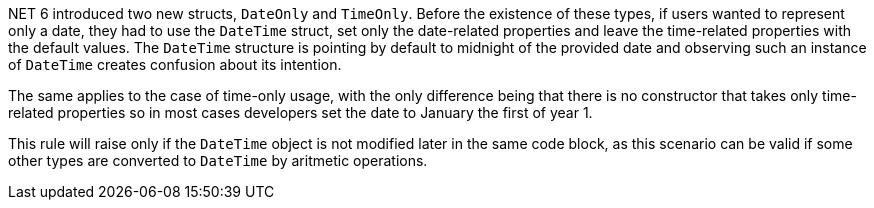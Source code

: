 .NET 6 introduced two new structs, `DateOnly` and `TimeOnly`. Before the existence of these types, if users wanted to represent only a date, they had to use the `DateTime` struct, set only the date-related properties and leave the time-related properties with the default values. The `DateTime` structure is pointing by default to midnight of the provided date and observing such an instance of `DateTime` creates confusion about its intention.
The same applies to the case of time-only usage, with the only difference being that there is no constructor that takes only time-related properties so in most cases developers set the date to January the first of year 1.

This rule will raise only if the `DateTime` object is not modified later in the same code block, as this scenario can be valid if some other types are converted to `DateTime` by aritmetic operations.